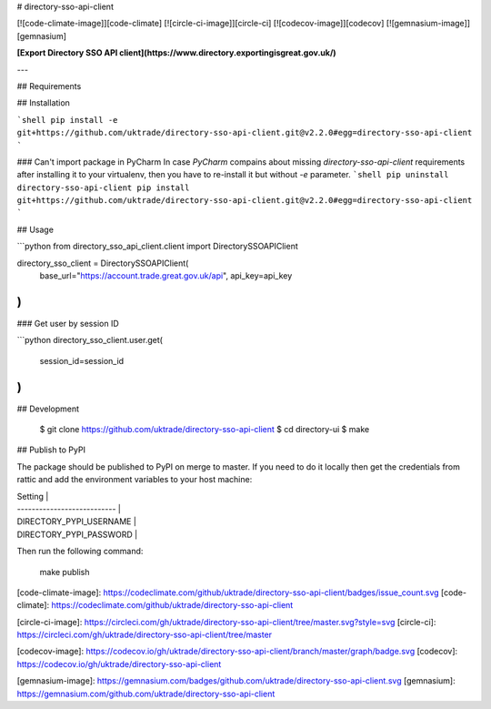 # directory-sso-api-client

[![code-climate-image]][code-climate]
[![circle-ci-image]][circle-ci]
[![codecov-image]][codecov]
[![gemnasium-image]][gemnasium]

**[Export Directory SSO API client](https://www.directory.exportingisgreat.gov.uk/)**

---

## Requirements

## Installation

```shell
pip install -e git+https://github.com/uktrade/directory-sso-api-client.git@v2.2.0#egg=directory-sso-api-client
```

### Can't import package in PyCharm
In case `PyCharm` compains about missing `directory-sso-api-client` requirements after installing it to your virtualenv, then you have to re-install it but without `-e` parameter.
```shell
pip uninstall directory-sso-api-client
pip install git+https://github.com/uktrade/directory-sso-api-client.git@v2.2.0#egg=directory-sso-api-client
```


## Usage

```python
from directory_sso_api_client.client import DirectorySSOAPIClient

directory_sso_client = DirectorySSOAPIClient(
    base_url="https://account.trade.great.gov.uk/api",
    api_key=api_key
)
```

### Get user by session ID

```python
directory_sso_client.user.get(
    session_id=session_id
)
```

## Development

    $ git clone https://github.com/uktrade/directory-sso-api-client
    $ cd directory-ui
    $ make

## Publish to PyPI

The package should be published to PyPI on merge to master. If you need to do it locally then get the credentials from rattic and add the environment variables to your host machine:

| Setting                     |
| --------------------------- |
| DIRECTORY_PYPI_USERNAME     |
| DIRECTORY_PYPI_PASSWORD     |

Then run the following command:

    make publish


[code-climate-image]: https://codeclimate.com/github/uktrade/directory-sso-api-client/badges/issue_count.svg
[code-climate]: https://codeclimate.com/github/uktrade/directory-sso-api-client

[circle-ci-image]: https://circleci.com/gh/uktrade/directory-sso-api-client/tree/master.svg?style=svg
[circle-ci]: https://circleci.com/gh/uktrade/directory-sso-api-client/tree/master

[codecov-image]: https://codecov.io/gh/uktrade/directory-sso-api-client/branch/master/graph/badge.svg
[codecov]: https://codecov.io/gh/uktrade/directory-sso-api-client

[gemnasium-image]: https://gemnasium.com/badges/github.com/uktrade/directory-sso-api-client.svg
[gemnasium]: https://gemnasium.com/github.com/uktrade/directory-sso-api-client


